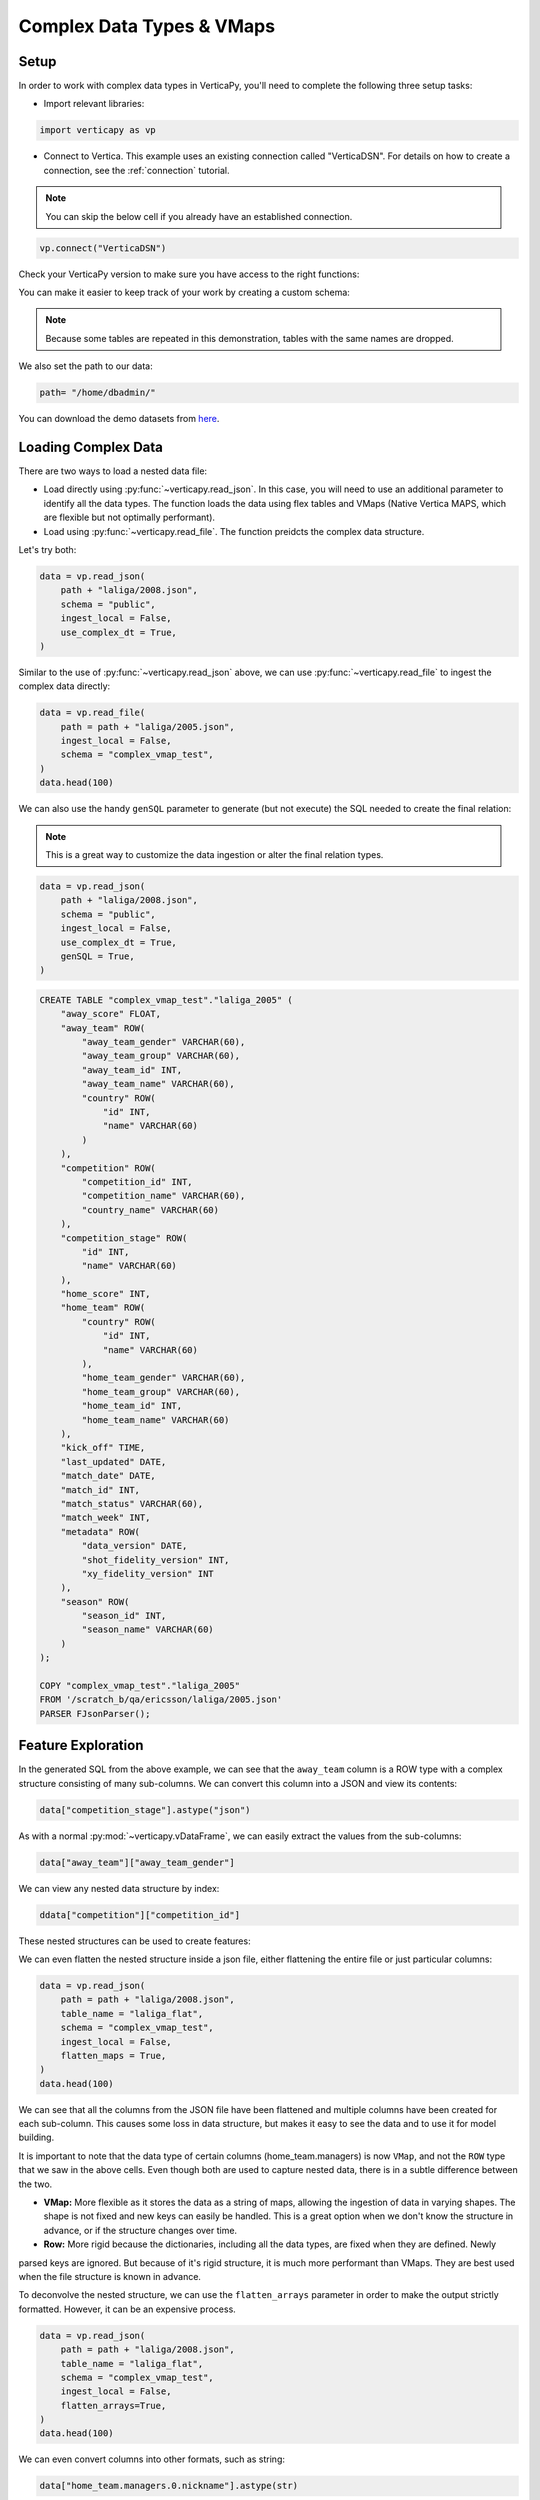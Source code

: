 .. _user_guide.full_stack.complex_data_vmap:

==========================
Complex Data Types & VMaps
==========================

Setup
------

In order to work with complex data types in VerticaPy, you'll need to complete the following three setup tasks:

- Import relevant libraries:

.. code-block:: python

    import verticapy as vp

- Connect to Vertica. This example uses an existing connection called "VerticaDSN". For details on how to create a connection, see the :ref:`connection` tutorial.

.. note:: You can skip the below cell if you already have an established connection.

.. code-block:: python
    
    vp.connect("VerticaDSN")

Check your VerticaPy version to make sure you have access to the right functions:

.. ipython:: python

    import verticapy as vp

    vp.__version__

You can make it easier to keep track of your work by creating a custom schema:

.. note:: Because some tables are repeated in this demonstration, tables with the same names are dropped.

.. ipython:: python

    vp.drop("complex_vmap_test", method = "schema")
    vp.create_schema("complex_vmap_test")

We also set the path to our data:

.. code-block:: python

    path= "/home/dbadmin/"


You can download the demo datasets from `here <https://github.com/vertica/VerticaPy/tree/master/verticapy/datasets/data>`_.

Loading Complex Data
---------------------

There are two ways to load a nested data file:

- Load directly using :py:func:`~verticapy.read_json`. In this case, you will need to use an additional parameter to identify all the data types. The function loads the data using flex tables and VMaps (Native Vertica MAPS, which are flexible but not optimally performant).

- Load using :py:func:`~verticapy.read_file`. The function preidcts the complex data structure.

Let's try both:

.. code-block:: python

    data = vp.read_json(
        path + "laliga/2008.json",
        schema = "public",
        ingest_local = False,
        use_complex_dt = True,
    )

.. ipython:: python
    :suppress:

    from verticapy.datasets import load_laliga
    data = load_laliga()
    res = data.head(100)
    html_file = open("/project/data/VerticaPy/docs/figures/ug_fs_complex_data.html", "w")
    html_file.write(res._repr_html_())
    html_file.close()

.. raw:: html
    :file: /project/data/VerticaPy/docs/figures/ug_fs_complex_data.html

Similar to the use of :py:func:`~verticapy.read_json` above, we can use :py:func:`~verticapy.read_file` to ingest the complex data directly:

.. code-block:: python

    data = vp.read_file(
        path = path + "laliga/2005.json",
        ingest_local = False,
        schema = "complex_vmap_test",
    )
    data.head(100)

.. raw:: html
    :file: /project/data/VerticaPy/docs/figures/ug_fs_complex_data.html

We can also use the handy ``genSQL`` parameter to generate (but not execute) the SQL needed to create the final relation:

.. note:: This is a great way to customize the data ingestion or alter the final relation types.

.. code-block:: python

    data = vp.read_json(
        path + "laliga/2008.json",
        schema = "public",
        ingest_local = False,
        use_complex_dt = True,
        genSQL = True,
    )

.. code-block:: SQL

    CREATE TABLE "complex_vmap_test"."laliga_2005" (
        "away_score" FLOAT,
        "away_team" ROW(
            "away_team_gender" VARCHAR(60),
            "away_team_group" VARCHAR(60),
            "away_team_id" INT,
            "away_team_name" VARCHAR(60),
            "country" ROW(
                "id" INT,
                "name" VARCHAR(60)
            )
        ),
        "competition" ROW(
            "competition_id" INT,
            "competition_name" VARCHAR(60),
            "country_name" VARCHAR(60)
        ),
        "competition_stage" ROW(
            "id" INT,
            "name" VARCHAR(60)
        ),
        "home_score" INT,
        "home_team" ROW(
            "country" ROW(
                "id" INT,
                "name" VARCHAR(60)
            ),
            "home_team_gender" VARCHAR(60),
            "home_team_group" VARCHAR(60),
            "home_team_id" INT,
            "home_team_name" VARCHAR(60)
        ),
        "kick_off" TIME,
        "last_updated" DATE,
        "match_date" DATE,
        "match_id" INT,
        "match_status" VARCHAR(60),
        "match_week" INT,
        "metadata" ROW(
            "data_version" DATE,
            "shot_fidelity_version" INT,
            "xy_fidelity_version" INT
        ),
        "season" ROW(
            "season_id" INT,
            "season_name" VARCHAR(60)
        )
    );

    COPY "complex_vmap_test"."laliga_2005"
    FROM '/scratch_b/qa/ericsson/laliga/2005.json'
    PARSER FJsonParser();

Feature Exploration
---------------------

In the generated SQL from the above example, we can see that the ``away_team`` column is a ROW type with a complex 
structure consisting of many sub-columns. We can convert this column into a JSON and view its contents:

.. code-block:: python

    data["competition_stage"].astype("json")

.. ipython:: python
    :suppress:

    res = data
    html_file = open("/project/data/VerticaPy/docs/figures/ug_fs_complex_data_2.html", "w")
    html_file.write(res._repr_html_())
    html_file.close()

.. raw:: html
    :file: /project/data/VerticaPy/docs/figures/ug_fs_complex_data_2.html

As with a normal :py:mod:`~verticapy.vDataFrame`, we can easily extract the values from the sub-columns:

.. code-block:: python

    data["away_team"]["away_team_gender"]

.. ipython:: python
    :suppress:

    res = data["away_team"]["away_team_gender"]
    html_file = open("/project/data/VerticaPy/docs/figures/ug_fs_complex_data_3.html", "w")
    html_file.write(res._repr_html_())
    html_file.close()

.. raw:: html
    :file: /project/data/VerticaPy/docs/figures/ug_fs_complex_data_3.html

We can view any nested data structure by index:

.. code-block:: python

    ddata["competition"]["competition_id"]

.. ipython:: python
    :suppress:

    res = data["competition"]["competition_id"]
    html_file = open("/project/data/VerticaPy/docs/figures/ug_fs_complex_nested.html", "w")
    html_file.write(res._repr_html_())
    html_file.close()

.. raw:: html
    :file: /project/data/VerticaPy/docs/figures/ug_fs_complex_nested.html

These nested structures can be used to create features:

.. ipython:: python

    data["name_home"] = data["home_team"]["home_team_name"];

We can even flatten the nested structure inside a json file, either flattening the entire file or just particular columns:

.. code-block:: python

    data = vp.read_json(
        path = path + "laliga/2008.json",
        table_name = "laliga_flat",
        schema = "complex_vmap_test",
        ingest_local = False,
        flatten_maps = True,
    )
    data.head(100)

.. ipython:: python
    :suppress:
    :okwarning:

    vp.drop("complex_vmap_test.laliga_flat")
    path = "/project/data/VerticaPy/docs"
    path = path[0:-5] + "/verticapy/datasets/data/"
    data = vp.read_json(
        path = path + "laliga/2008.json",
        table_name = "laliga_flat",
        schema = "complex_vmap_test",
        ingest_local = True,
        flatten_maps=True,
    )
    res = data.head(100)
    html_file = open("/project/data/VerticaPy/docs/figures/ug_fs_complex_flatten.html", "w")
    html_file.write(res._repr_html_())
    html_file.close()

.. raw:: html
    :file: /project/data/VerticaPy/docs/figures/ug_fs_complex_flatten.html

We can see that all the columns from the JSON file have been flattened and multiple columns have been created for each 
sub-column. This causes some loss in data structure, but makes it easy to see the data and to use it for model building.

It is important to note that the data type of certain columns (home_team.managers) is now ``VMap``, and not the ``ROW`` 
type that we saw in the above cells. Even though both are used to capture nested data, there is in a subtle difference between the two.

- **VMap:** More flexible as it stores the data as a string of maps, allowing the ingestion of data in varying shapes. The shape is not fixed and new keys can easily be handled. This is a great option when we don't know the structure in advance, or if the structure changes over time.

- **Row:** More rigid because the dictionaries, including all the data types, are fixed when they are defined. Newly 
parsed keys are ignored. But because of it's rigid structure, it is much more performant than VMaps. They are best used when the file structure is known in advance.

To deconvolve the nested structure, we can use the ``flatten_arrays`` parameter in order to make the output strictly formatted. However, it can be an expensive process.

.. code-block:: python

    data = vp.read_json(
        path = path + "laliga/2008.json",
        table_name = "laliga_flat",
        schema = "complex_vmap_test",
        ingest_local = False,
        flatten_arrays=True,
    )
    data.head(100)

.. ipython:: python
    :suppress:
    :okwarning:

    vp.drop("complex_vmap_test.laliga_flat")
    path = "/project/data/VerticaPy/docs"
    path = path[0:-5] + "/verticapy/datasets/data/"
    data = vp.read_json(
        path = path + "laliga/2008.json",
        table_name = "laliga_flat",
        schema = "complex_vmap_test",
        ingest_local = True,
        flatten_arrays=True,
    )
    res = data.head(100)
    html_file = open("/project/data/VerticaPy/docs/figures/ug_fs_complex_flatten_arrays.html", "w")
    html_file.write(res._repr_html_())
    html_file.close()

.. raw:: html
    :file: /project/data/VerticaPy/docs/figures/ug_fs_complex_flatten_arrays.html

We can even convert columns into other formats, such as string:

.. code-block:: python

    data["home_team.managers.0.nickname"].astype(str)

.. ipython:: python
    :suppress:

    data["home_team.managers.0.nickname"].astype(str)
    res = data
    html_file = open("/project/data/VerticaPy/docs/figures/ug_fs_complex_flatten_arrays_astype.html", "w")
    html_file.write(res._repr_html_())
    html_file.close()

.. raw:: html
    :file: /project/data/VerticaPy/docs/figures/ug_fs_complex_flatten_arrays_astype.html

Or integer:

.. code-block:: python

    data["match_week"].astype(int)

.. ipython:: python
    :suppress:

    data["match_week"].astype(int)
    res = data
    html_file = open("/project/data/VerticaPy/docs/figures/ug_fs_complex_flatten_arrays_astype_int.html", "w")
    html_file.write(res._repr_html_())
    html_file.close()

.. raw:: html
    :file: /project/data/VerticaPy/docs/figures/ug_fs_complex_flatten_arrays_astype_int.html

It is also possible to:

- Cast ``str`` to ``array``.
- Cast complex data types to ``json`` str.
- Cast ``str`` to ``VMAP``s.
- And much more...

Multiple File Ingestion
------------------------

If we have multiple files with the same extension, we can easily ingest them using the "*" operator:

.. code-block:: python

    data = vp.read_file(
        path = path + "laliga/*.json",
        table_name = "laliga_all",
        ingest_local = False,
        schema = "complex_vmap_test",
    )

We can also do this for other file types. For example, csv:

.. code-block:: python

    data = vp.read_csv(
        path = path + "*.csv",
        table_name = "cities_all",
        schema = "complex_vmap_test",
        ingest_local = False,
        insert = True,
    )

Materialize
------------

When we do not materialize a table, it automatically becomes a flextable:

.. code-block:: python

    data = vp.read_json(
        path = path + "laliga/*.json",
        table_name = "laliga_verticapy_test_json",
        schema = "complex_vmap_test",
        ingest_local = False,
        materialize = False,
    )
    data.head(100)

.. ipython:: python
    :suppress:
    :okwarning:

    vp.drop("complex_vmap_test.laliga_verticapy_test_json")
    path = "/project/data/VerticaPy/docs"
    path = path[0:-5] + "/verticapy/datasets/data/"
    data = vp.read_json(
        path = path + "laliga/*.json",
        table_name = "laliga_verticapy_test_json",
        schema = "complex_vmap_test",
        ingest_local = True,
        materialize = False,
    )
    res = data.head(100)
    html_file = open("/project/data/VerticaPy/docs/figures/ug_fs_complex_materialize.html", "w")
    html_file.write(res._repr_html_())
    html_file.close()

.. raw:: html
    :file: /project/data/VerticaPy/docs/figures/ug_fs_complex_materialize.html

Some of the columns are ``VMAPs``:

.. ipython:: python

    managers = ["away_team.managers", "home_team.managers"]
    for m in managers:
        print(data[m].isvmap())

We can easily flatten the VMaps virtual columns by using the :py:func:`~vDataFrame.flat_vmap`` method:

.. code-block:: python

    data.flat_vmap(managers).drop(managers)

.. ipython:: python
    :suppress:

    data.flat_vmap(managers).drop(managers)
    res = data
    html_file = open("/project/data/VerticaPy/docs/figures/ug_fs_complex_materialize_flat.html", "w")
    html_file.write(res._repr_html_())
    html_file.close()

.. raw:: html
     :file: /project/data/VerticaPy/docs/figures/ug_fs_complex_materialize_flat.html

To check for a flex table, we can use the following function:

.. ipython:: python
    
    from verticapy.sql import isflextable

    isflextable(table_name = "laliga_verticapy_test_json", schema = "complex_vmap_test")

We can then manually materialize the flextable using the convenient :py:func:`~vDataFrame.to_db`` method:

.. ipython:: python

    @suppress
    vp.drop("complex_vmap_test.laliga_to_db")
    data.to_db("complex_vmap_test.laliga_to_db");

Once we have stored the database, we can easily create a :py:mod:`~verticapy.vDataFrame` of the relation:

.. ipython:: python

    data_new = vp.vDataFrame("complex_vmap_test.laliga_to_db")

Transformations
----------------

First, we load the dataset.

.. code-block:: python

    from verticapy.datasets import load_amazon
    
    data = load_amazon()

.. ipython:: python
    :suppress:

    from verticapy.datasets import load_amazon
    res = data = load_amazon()
    html_file = open("/project/data/VerticaPy/docs/figures/ug_fs_complex_cities.html", "w")
    html_file.write(res._repr_html_())
    html_file.close()

.. raw:: html
    :file: /project/data/VerticaPy/docs/figures/ug_fs_complex_cities.html

Once we have data in the form of :py:mod:`~verticapy.vDataFrame`, we can readily convert it to a ``JSON`` file:

.. ipython:: python

    data.to_json(path = "amazon_json.json")

Now we can load the new JSON file and see the contents:

.. code-block:: python

    data = read_json(
        path = "amazon_json.json",
        schema = "complex_vmap_test",
        table_name = "cities_transf_test",
        ingest_local = False,
    )

We can even extract the ``JSON`` as string and edit it before saving it as a json file:

.. ipython:: python

    json_str = data.to_json();

Let's look at the begining portion of the string:

.. ipython:: python

    json_str[0:100]

We can edit a portion of the string and save it again. We'll change the name of the first State from ACRE to XXXX:   

.. ipython:: python

    json_str = json_str[:35] + 'XXXX' + json_str[39:];

Now we can save this edited strings file:

.. ipython:: python

    out_file = open(path + "amazon_edited.json", "w")
    out_file.write(json_str)
    out_file.close()

If we look at the new file, we can see the updated changes:

.. ipython:: python
    :okwarning:
    
    @suppress
    vp.drop("complex_vmap_test.amazon_edit")
    data = vp.read_json(
        path = path + "amazon_edited.json",
        schema = "complex_vmap_test",
        table_name = "amazon_edit",
        ingest_local = True,
    );

Let's search for the changed name:

.. code-block:: python

    data[data["state"] == "XXXX"]

.. ipython:: python
    :suppress:

    res = vp.vDataFrame("""
    select * from complex_vmap_test.amazon_edit where state ilike '%XXXX%'
    """)
    html_file = open("/project/data/VerticaPy/docs/figures/ug_fs_complex_cities_search.html", "w")
    html_file.write(res._repr_html_())
    html_file.close()

.. raw:: html
    :file: /project/data/VerticaPy/docs/figures/ug_fs_complex_cities_search.html

Now to clean everything up, we can drop our temporary schema:

.. ipython:: python

    vp.drop("complex_vmap_test", method = "schema")

Conclusion
-----------

This new functionality not only make it easy to ingest complex data types in different formats, but it enables data wrangling like never before.

The new features provide increased flexibility while keeping the process and syntax simple. You can do all of the following in VerticaPy:

- Ingest complex datasets.
- Perform convenient column operations.
- Switch data types.
- Flatten columns and maps into array like structures.